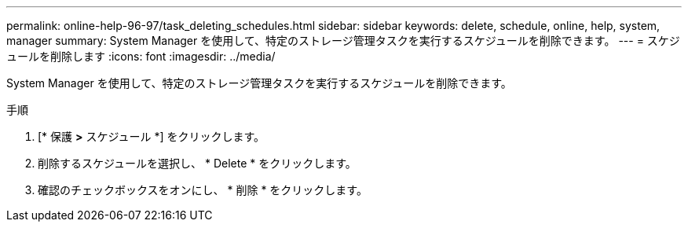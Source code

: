 ---
permalink: online-help-96-97/task_deleting_schedules.html 
sidebar: sidebar 
keywords: delete, schedule, online, help, system, manager 
summary: System Manager を使用して、特定のストレージ管理タスクを実行するスケジュールを削除できます。 
---
= スケジュールを削除します
:icons: font
:imagesdir: ../media/


[role="lead"]
System Manager を使用して、特定のストレージ管理タスクを実行するスケジュールを削除できます。

.手順
. [* 保護 *>* スケジュール *] をクリックします。
. 削除するスケジュールを選択し、 * Delete * をクリックします。
. 確認のチェックボックスをオンにし、 * 削除 * をクリックします。

